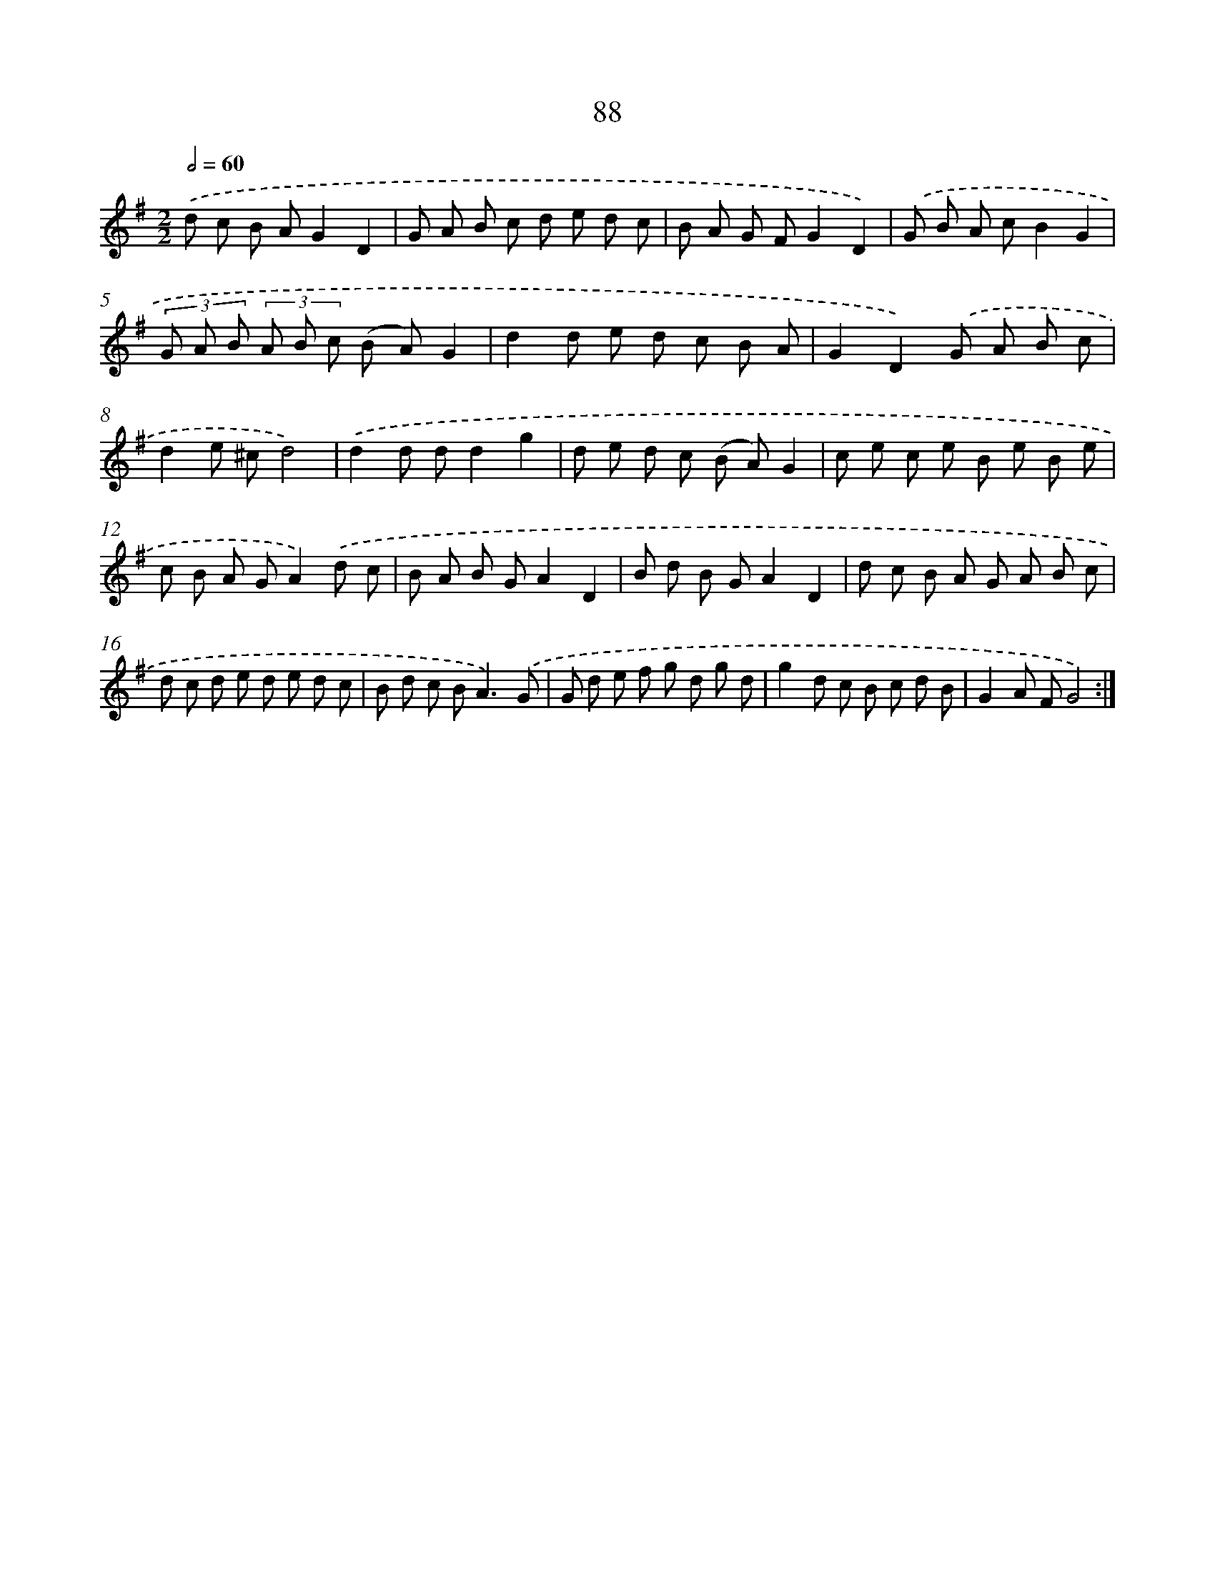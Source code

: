 X: 11278
T: 88
%%abc-version 2.0
%%abcx-abcm2ps-target-version 5.9.1 (29 Sep 2008)
%%abc-creator hum2abc beta
%%abcx-conversion-date 2018/11/01 14:37:13
%%humdrum-veritas 3043555996
%%humdrum-veritas-data 2483521691
%%continueall 1
%%barnumbers 0
L: 1/8
M: 2/2
Q: 1/2=60
K: G clef=treble
.('d c B AG2D2 |
G A B c d e d c |
B A G FG2D2) |
.('G B A cB2G2 |
(3G A B (3A B c (B A)G2 |
d2d e d c B A |
G2D2).('G A B c |
d2e ^cd4) |
.('d2d dd2g2 |
d e d c (B A)G2 |
c e c e B e B e |
c B A GA2).('d c |
B A B GA2D2 |
B d B GA2D2 |
d c B A G A B c |
d c d e d e d c |
B d c B2<A2).('G |
G d e f g d g d |
g2d c B c d B |
G2A FG4) :|]
